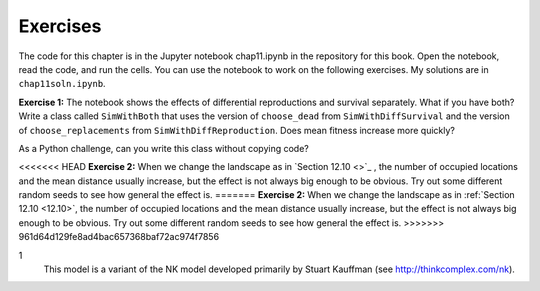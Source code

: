 Exercises
----------

The code for this chapter is in the Jupyter notebook chap11.ipynb in the repository for this book. Open the notebook, read the code, and run the cells. You can use the notebook to work on the following exercises. My solutions are in ``chap11soln.ipynb``.

**Exercise 1:**  The notebook shows the effects of differential reproductions and survival separately. What if you have both? Write a class called ``SimWithBoth`` that uses the version of ``choose_dead`` from ``SimWithDiffSurvival`` and the version of ``choose_replacements`` from ``SimWithDiffReproduction``. Does mean fitness increase more quickly?

As a Python challenge, can you write this class without copying code?

<<<<<<< HEAD
**Exercise 2:**  When we change the landscape as in `Section 12.10 <>`_ , the number of occupied locations and the mean distance usually increase, but the effect is not always big enough to be obvious. Try out some different random seeds to see how general the effect is.
=======
**Exercise 2:**  When we change the landscape as in :ref:`Section 12.10 <12.10>`, the number of occupied locations and the mean distance usually increase, but the effect is not always big enough to be obvious. Try out some different random seeds to see how general the effect is.
>>>>>>> 961d64d129fe8ad4bac657368baf72ac974f7856

1
    This model is a variant of the NK model developed primarily by Stuart Kauffman (see http://thinkcomplex.com/nk).

    